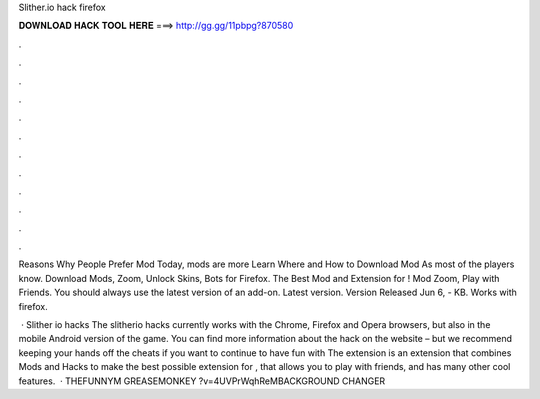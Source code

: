 Slither.io hack firefox



𝐃𝐎𝐖𝐍𝐋𝐎𝐀𝐃 𝐇𝐀𝐂𝐊 𝐓𝐎𝐎𝐋 𝐇𝐄𝐑𝐄 ===> http://gg.gg/11pbpg?870580



.



.



.



.



.



.



.



.



.



.



.



.

Reasons Why People Prefer  Mod Today,  mods are more Learn Where and How to Download  Mod As most of the players know. Download  Mods, Zoom, Unlock Skins, Bots for Firefox. The Best Mod and Extension for ! Mod Zoom, Play with Friends. You should always use the latest version of an add-on. Latest version. Version Released Jun 6, - KB. Works with firefox.

 · Slither io hacks The slitherio hacks currently works with the Chrome, Firefox and Opera browsers, but also in the mobile Android version of the game. You can find more information about the hack on the  website – but we recommend keeping your hands off the cheats if you want to continue to have fun with  The  extension is an extension that combines  Mods and  Hacks to make the best possible extension for , that allows you to play with friends, and has many other cool features.  · THEFUNNYM GREASEMONKEY ?v=4UVPrWqhReMBACKGROUND CHANGER 
